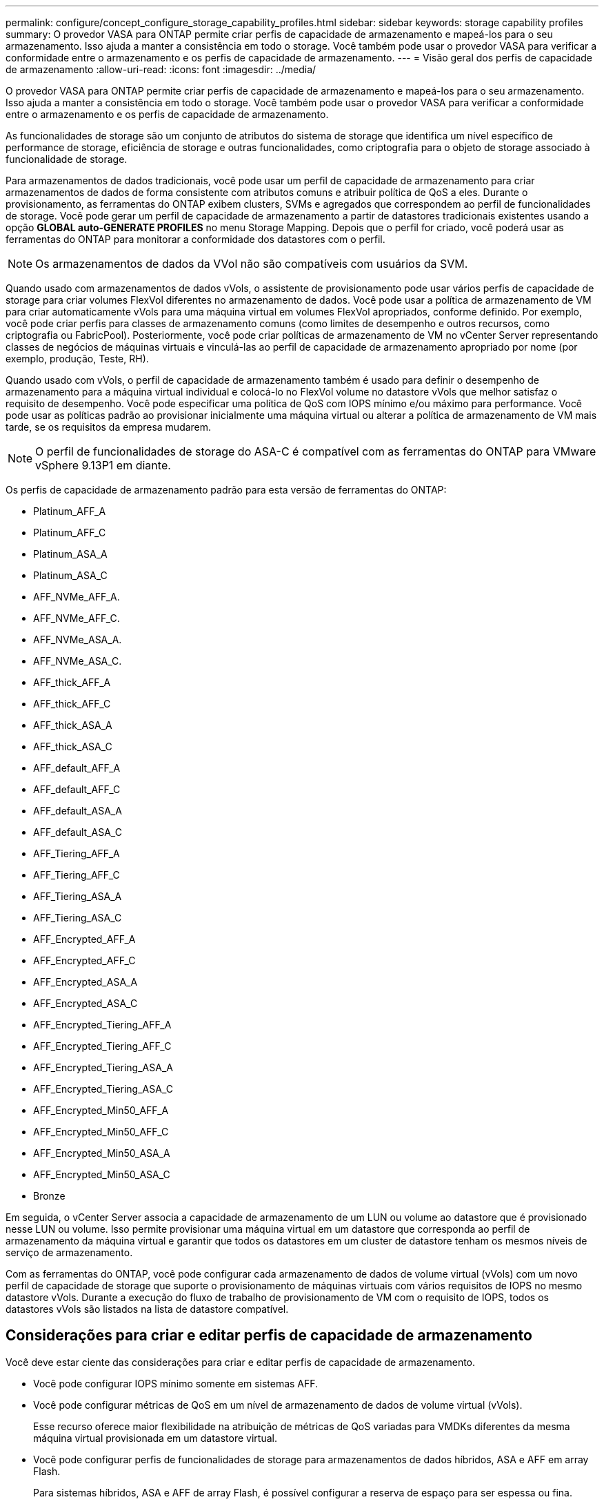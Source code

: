 ---
permalink: configure/concept_configure_storage_capability_profiles.html 
sidebar: sidebar 
keywords: storage capability profiles 
summary: O provedor VASA para ONTAP permite criar perfis de capacidade de armazenamento e mapeá-los para o seu armazenamento. Isso ajuda a manter a consistência em todo o storage. Você também pode usar o provedor VASA para verificar a conformidade entre o armazenamento e os perfis de capacidade de armazenamento. 
---
= Visão geral dos perfis de capacidade de armazenamento
:allow-uri-read: 
:icons: font
:imagesdir: ../media/


[role="lead"]
O provedor VASA para ONTAP permite criar perfis de capacidade de armazenamento e mapeá-los para o seu armazenamento. Isso ajuda a manter a consistência em todo o storage. Você também pode usar o provedor VASA para verificar a conformidade entre o armazenamento e os perfis de capacidade de armazenamento.

As funcionalidades de storage são um conjunto de atributos do sistema de storage que identifica um nível específico de performance de storage, eficiência de storage e outras funcionalidades, como criptografia para o objeto de storage associado à funcionalidade de storage.

Para armazenamentos de dados tradicionais, você pode usar um perfil de capacidade de armazenamento para criar armazenamentos de dados de forma consistente com atributos comuns e atribuir política de QoS a eles. Durante o provisionamento, as ferramentas do ONTAP exibem clusters, SVMs e agregados que correspondem ao perfil de funcionalidades de storage. Você pode gerar um perfil de capacidade de armazenamento a partir de datastores tradicionais existentes usando a opção *GLOBAL auto-GENERATE PROFILES* no menu Storage Mapping. Depois que o perfil for criado, você poderá usar as ferramentas do ONTAP para monitorar a conformidade dos datastores com o perfil.


NOTE: Os armazenamentos de dados da VVol não são compatíveis com usuários da SVM.

Quando usado com armazenamentos de dados vVols, o assistente de provisionamento pode usar vários perfis de capacidade de storage para criar volumes FlexVol diferentes no armazenamento de dados. Você pode usar a política de armazenamento de VM para criar automaticamente vVols para uma máquina virtual em volumes FlexVol apropriados, conforme definido. Por exemplo, você pode criar perfis para classes de armazenamento comuns (como limites de desempenho e outros recursos, como criptografia ou FabricPool). Posteriormente, você pode criar políticas de armazenamento de VM no vCenter Server representando classes de negócios de máquinas virtuais e vinculá-las ao perfil de capacidade de armazenamento apropriado por nome (por exemplo, produção, Teste, RH).

Quando usado com vVols, o perfil de capacidade de armazenamento também é usado para definir o desempenho de armazenamento para a máquina virtual individual e colocá-lo no FlexVol volume no datastore vVols que melhor satisfaz o requisito de desempenho. Você pode especificar uma política de QoS com IOPS mínimo e/ou máximo para performance. Você pode usar as políticas padrão ao provisionar inicialmente uma máquina virtual ou alterar a política de armazenamento de VM mais tarde, se os requisitos da empresa mudarem.


NOTE: O perfil de funcionalidades de storage do ASA-C é compatível com as ferramentas do ONTAP para VMware vSphere 9.13P1 em diante.

Os perfis de capacidade de armazenamento padrão para esta versão de ferramentas do ONTAP:

* Platinum_AFF_A
* Platinum_AFF_C
* Platinum_ASA_A
* Platinum_ASA_C
* AFF_NVMe_AFF_A.
* AFF_NVMe_AFF_C.
* AFF_NVMe_ASA_A.
* AFF_NVMe_ASA_C.
* AFF_thick_AFF_A
* AFF_thick_AFF_C
* AFF_thick_ASA_A
* AFF_thick_ASA_C
* AFF_default_AFF_A
* AFF_default_AFF_C
* AFF_default_ASA_A
* AFF_default_ASA_C
* AFF_Tiering_AFF_A
* AFF_Tiering_AFF_C
* AFF_Tiering_ASA_A
* AFF_Tiering_ASA_C
* AFF_Encrypted_AFF_A
* AFF_Encrypted_AFF_C
* AFF_Encrypted_ASA_A
* AFF_Encrypted_ASA_C
* AFF_Encrypted_Tiering_AFF_A
* AFF_Encrypted_Tiering_AFF_C
* AFF_Encrypted_Tiering_ASA_A
* AFF_Encrypted_Tiering_ASA_C
* AFF_Encrypted_Min50_AFF_A
* AFF_Encrypted_Min50_AFF_C
* AFF_Encrypted_Min50_ASA_A
* AFF_Encrypted_Min50_ASA_C
* Bronze


Em seguida, o vCenter Server associa a capacidade de armazenamento de um LUN ou volume ao datastore que é provisionado nesse LUN ou volume. Isso permite provisionar uma máquina virtual em um datastore que corresponda ao perfil de armazenamento da máquina virtual e garantir que todos os datastores em um cluster de datastore tenham os mesmos níveis de serviço de armazenamento.

Com as ferramentas do ONTAP, você pode configurar cada armazenamento de dados de volume virtual (vVols) com um novo perfil de capacidade de storage que suporte o provisionamento de máquinas virtuais com vários requisitos de IOPS no mesmo datastore vVols. Durante a execução do fluxo de trabalho de provisionamento de VM com o requisito de IOPS, todos os datastores vVols são listados na lista de datastore compatível.



== Considerações para criar e editar perfis de capacidade de armazenamento

Você deve estar ciente das considerações para criar e editar perfis de capacidade de armazenamento.

* Você pode configurar IOPS mínimo somente em sistemas AFF.
* Você pode configurar métricas de QoS em um nível de armazenamento de dados de volume virtual (vVols).
+
Esse recurso oferece maior flexibilidade na atribuição de métricas de QoS variadas para VMDKs diferentes da mesma máquina virtual provisionada em um datastore virtual.

* Você pode configurar perfis de funcionalidades de storage para armazenamentos de dados híbridos, ASA e AFF em array Flash.
+
Para sistemas híbridos, ASA e AFF de array Flash, é possível configurar a reserva de espaço para ser espessa ou fina.

* Você pode usar perfis de capacidade de storage para fornecer criptografia para seus datastores.
* Não é possível modificar os perfis de capacidade de armazenamento existentes (criados antes da versão 7,2) após a atualização de uma versão anterior das ferramentas do ONTAP para VMware vSphere para a versão mais recente das ferramentas do ONTAP.
+
Os perfis de capacidade de armazenamento legados são retidos para compatibilidade com versões anteriores. Se os modelos padrão não estiverem em uso, durante a atualização para a versão mais recente das ferramentas do ONTAP, os modelos existentes serão substituídos para refletir as novas métricas de QoS e políticas de disposição em camadas relacionadas ao desempenho dos perfis de funcionalidades de storage.

* Não é possível modificar ou usar os perfis de funcionalidades de storage herdados para provisionar novos armazenamentos de dados virtuais ou políticas de storage de VM.

